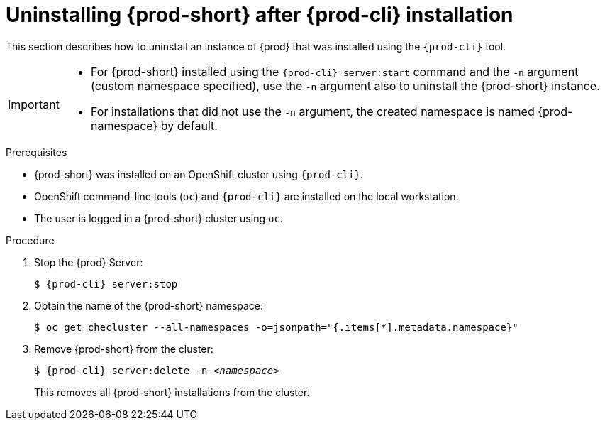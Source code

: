 // Module included in the following assemblies:
//
// uninstalling-{prod-id-short}

[id="uninstalling-{prod-id-short}-after-{prod-cli}-installation_{context}"]
= Uninstalling {prod-short} after {prod-cli} installation

This section describes how to uninstall an instance of {prod} that was installed using the `{prod-cli}` tool.

[IMPORTANT]
====
* For {prod-short} installed using the `{prod-cli} server:start` command and the `-n` argument (custom namespace specified), use the `-n` argument also to uninstall the {prod-short} instance.

* For installations that did not use the `-n` argument, the created namespace is named {prod-namespace} by default.
====

.Prerequisites

* {prod-short} was installed on an OpenShift cluster using `{prod-cli}`.
* OpenShift command-line tools (`oc`) and `{prod-cli}` are installed on the local workstation.
* The user is logged in a {prod-short} cluster using `oc`.

.Procedure

. Stop the {prod} Server:
+
[subs="+quotes,attributes"]
----
$ {prod-cli} server:stop
----

. Obtain the name of the {prod-short} namespace:
+
----
$ oc get checluster --all-namespaces -o=jsonpath="{.items[*].metadata.namespace}"
----

. Remove {prod-short} from the cluster:
+
[subs="+quotes,attributes"]
----
$ {prod-cli} server:delete -n _<namespace>_
----
+
This removes all {prod-short} installations from the cluster.

////
.Additional resources

* A bulleted list of links to other material closely related to the contents of the procedure module.
* Currently, modules cannot include xrefs, so you cannot include links to other content in your collection. If you need to link to another assembly, add the xref to the assembly that includes this module.
* For more details on writing procedure modules, see the link:https://github.com/redhat-documentation/modular-docs#modular-documentation-reference-guide[Modular Documentation Reference Guide].
* Use a consistent system for file names, IDs, and titles. For tips, see _Anchor Names and File Names_ in link:https://github.com/redhat-documentation/modular-docs#modular-documentation-reference-guide[Modular Documentation Reference Guide].
////
